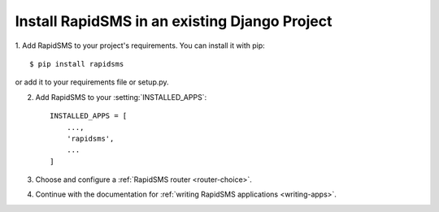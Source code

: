 Install RapidSMS in an existing Django Project
================================================


1. Add RapidSMS to your project's requirements.  You
can install it with pip::

    $ pip install rapidsms

or add it to your requirements file or setup.py.

2. Add RapidSMS to your :setting:`INSTALLED_APPS`::

    INSTALLED_APPS = [
        ...,
        'rapidsms',
        ...
    ]

3. Choose and configure a :ref:`RapidSMS router <router-choice>`.

4. Continue with the documentation for :ref:`writing RapidSMS applications <writing-apps>`.

